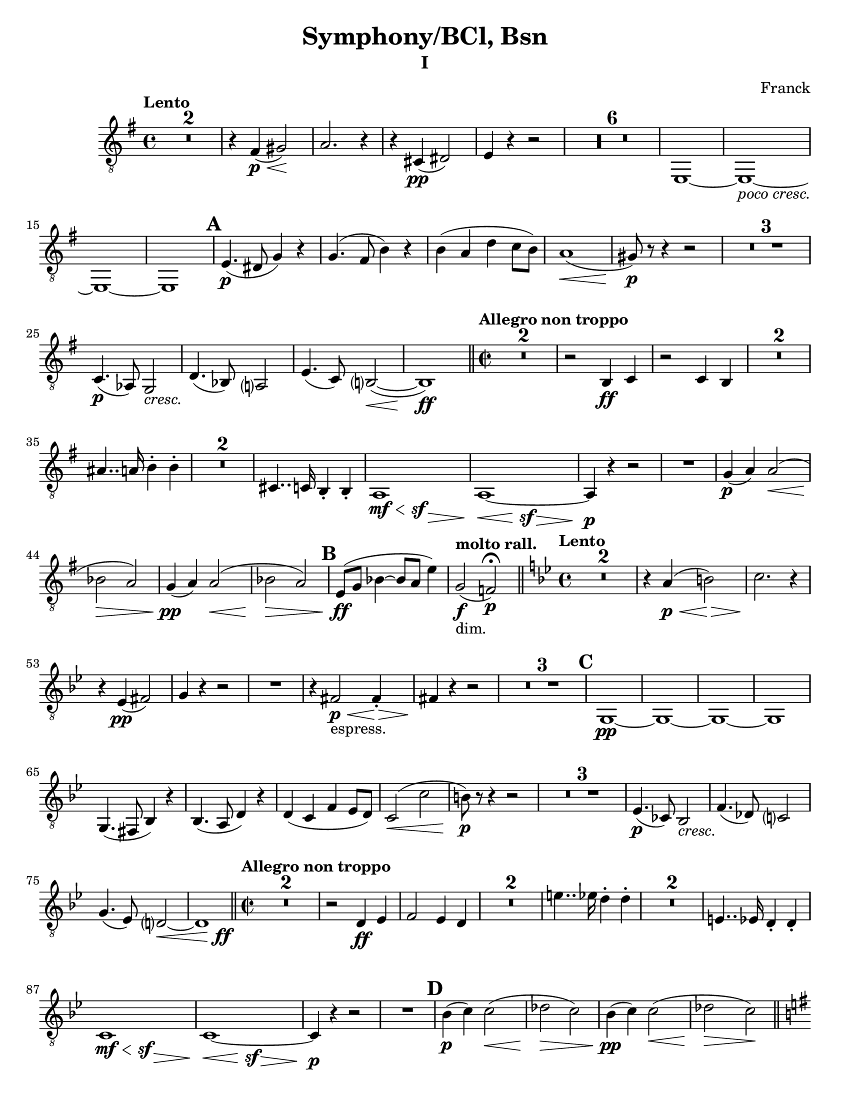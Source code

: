 \language "english"
\version "2.22.2"

\paper {
  #(set-paper-size "letter")
}

parenF = \markup { \center-align \concat { \bold { \italic (  }  \dynamic f \bold { \italic )  } } }
long = \markup { \fontsize #-2.0 \italic long }
pocoCresc = \markup {\italic "poco cresc." } 
cresc = \markup {\italic cresc. } 

\bookpart {
\header{
  title = "Symphony/BCl, Bsn"
  composer = "Franck"
  subtitle="I"
}
\score{
\compressMMRests {
  \set Score.markFormatter = #format-mark-alphabet
  \tempo "Lento"
  \time 4/4 
  % \clef bass
%  8va treble clef snippet
 \set Staff.clefGlyph = #"clefs.G"
 \set Staff.clefPosition = #-2
 \set Staff.clefTransposition = #-7
 \set Staff.middleCPosition = #1
 \set Staff.middleCClefPosition = #1 

  \key g \major
  \relative {
    R1*2
    r4 fs\p\<( gs2)\!
    a2. r4
    r cs,\pp( ds2)
    e4 r4 r2
    R1*6
    e,1~
    e_\pocoCresc~
    e~
    e1  \mark \default % 16   
    e'4.\p( ds8 g4) r
    g4.( fs8 b4) r
    b( a d c8 b)
    a1\<(
    gs8\p) r8 r4 r2
    R1 * 3
    c,4.\p( af8) g2_\cresc |
    d'4.( bf8) a?2 % 26 |
    e'4.( c8) b?2(\<~ |
    b1)\ff |

    \bar "||"
    \time 2/2
    \tempo "Allegro non troppo"
    R1*2
    r2 b4\ff c |
    r2 c4 b
    R1*2
    as'4.. a16 b4-. b-. |
    R1*2
    cs,4.. c16 b4-. b-. |
    {
      \override Hairpin.minimum-length = #6 
       << a1 {s4\mf\< s s\sf s\> }>> |
       << a1~  {s4\< s s\sf s\> }>> |
    }
    a4\p r4 r2 
    R1
    g'4\p( a) a2\<( |
    bf \> a)
    g4\pp( a) a2(\< |
    bf \> a) \mark \default |
    e8\ff( g bf4~ bf8 a e'4) | %47

    \tempo "molto rall."
    g,2_"dim."\f( f)\p\fermata \bar "||"

    \tempo "Lento"
    \time 4/4
    \key bf \major 
    R1*2
    r4 a4\p\<( b2)\>  %51
    c2. \! r4
    r4 ef,\pp( fs2)
    g4 r4 r2
    R1
    r4 fs2\p\<_"espress." fs4-.\> |  %56
    fs4\! r4 r2
    R1*3 \mark \default
    g,1\pp~
    g~
    g~
    g
    g4.( fs8 bf4) r |
    bf4.( a8 d4) r |
    d( c f ef8 d) %67
    c2(\< c'
    b8)\p r8 r4 r2  %69
    R1 * 3
    ef,4.(\p cf8) bf2_\cresc |
    f'4.( df8) c?2 |
    g'4.( ef8) d?2~\< |
    << d1 {s4 s4 s4 s4\ff} >> \bar "||" % 76
    \tempo "Allegro non troppo"
    \time 2/2
    R1 * 2
    r2 d4\ff ef |
    f2 ef4 d |
    R1 * 2
    e'4.. ef16 d4-. d-.
    R1 * 2
    e,4.. ef16 d4-. d-.
    {
      \override Hairpin.minimum-length = #6 
       << c1 {s4\mf\< s s\sf s\> }>> |
       << c1~  {s4\< s s\sf s\> }>> |
    }
    c4\p r4 r2  %89 
    R1 \mark \default  %90
    bf'4\p( c) c2(\<
    df\> c) 
    bf4\pp( c) c2(\<
    df\> c\!) \bar "||"
    \key g \major
    d,( cs_"molto cresc."
    b1)
    \override TextSpanner.bound-details.left.text = "poco rall."
    a2\startTextSpan( g2~
    g4_"dim." bf d2\pp\stopTextSpan)
    \tempo "a tempo"
    R1 * 4

    % START Bassoon ossia
    << {r1 r1 r1 r1}
    \new Staff \with {
      \remove "Time_signature_engraver"
      \magnifyStaff #2/3
      }
       {
      \set Staff.clefGlyph = #"clefs.G"
      \set Staff.clefPosition = #-2
      \set Staff.clefTransposition = #-7
      \set Staff.middleCPosition = #1
      \set Staff.middleCClefPosition = #1 
        r2_"bsn ii" bf'(\p 
        b?) r  %104
        r bf(  %105
        b?) r %106 
        }
    >>
    % END

    R1 * 2
    r2_"stet" r4 d,\p(
    cs\< d f c' \mark \default
    bf\p) r4 r2
    R1 * 4
    bf,4.(\p\< b8 c4.\> cs8\!) |
    cs4( d2 ef4)_\cresc %117
    e?4( f2.)
    f,2 f~
    f\< f?\!
    R1
    c'4.\<( cs8 d4.\> ds8)\!
    ds4( e2 f4_\cresc) |  %123
    fs?4( g2.)
    g,2 g~
    g\< g~
    g4\f b'_"molto cresc." g e
    d b a g 
    g'1\ff
    e
    d
    g,
    cs'2.( d4 | %133
    ef2. e4)
    f2( e4 ef)
    d1 
    g,
    e
    d
    g,
    cs'2.( d4 
    ef2. e4)
    f2( e4 ef)
    d1 \mark \default  % F
    g,,2.( gs4
    a2. as4)
    b1~
    b
    b2.( bs4
    cs2. cx4)
    ds1~
    ds   %152
    ds4 r4 r2 | 
    b4 r4 r2 |
    ds4 r4 r2 |
    b4 r4 r2 |
    a1~
    a_"dim."
    d~   %159
    d4 r4 r2 | %160
    R1 * 4
    %% START
    << r1 r1 r1 
    \new Staff \with {
      \remove "Time_signature_engraver"
      \magnifyStaff #2/3
      }
      {
      \set Staff.clefGlyph = #"clefs.G"
      \set Staff.clefPosition = #-2
      \set Staff.clefTransposition = #-7
      \set Staff.middleCPosition = #1
      \set Staff.middleCClefPosition = #1 
        bf1\pp_"bsn I"
        R1
        df1
      }
    >>
    %% END
    R1 * 3 \mark \default  %G
    R1 * 4
    g1\pp(_"stet"
    e
    d
    g,2) r2\fermata |
    R1 * 4
    << 
    {r1 r1 r1 r1 }
    \new Staff \with {
      \remove "Time_signature_engraver"
      \magnifyStaff #2/3
      }
       {
      \set Staff.clefGlyph = #"clefs.G"
      \set Staff.clefPosition = #-2
      \set Staff.clefTransposition = #-7
      \set Staff.middleCPosition = #1
      \set Staff.middleCClefPosition = #1 
      e''1_"bsn1."\pp(
      cs
      b
      e,2) r2\fermata
       }
       >>
    R1
    R1 \fermata %188
    R1
    R1 \fermata %190
    R1 * 4 \mark \default % H
    df'1\sf_\cresc
    df\sf
    d?\sf  %197
    ef\sf
    <<
      { 
        df4\f r4 r2
        r1 
      }
      \new Staff \with {
        \remove "Time_signature_engraver"
        \magnifyStaff #2/3
      }
      {
        \set Staff.clefGlyph = #"clefs.G"
        \set Staff.clefPosition = #-2
        \set Staff.clefTransposition = #-7
        \set Staff.middleCPosition = #1
        \set Staff.middleCClefPosition = #1 
        af4(_"bsn II" c bf df)
        bf( c bf df)
       }
    >>
    R1 *2
    bf1~  %203
    bf
    bf2( c
    <<
      { df4) r4 r2
      r1 }
      \new Staff \with {
        \remove "Time_signature_engraver"
        \magnifyStaff #2/3
      }
      {
        \set Staff.clefGlyph = #"clefs.G"
        \set Staff.clefPosition = #-2
        \set Staff.clefTransposition = #-7
        \set Staff.middleCPosition = #1
        \set Staff.middleCClefPosition = #1 
       e4(_"bsn II" ds cs es) %206
      (cs ds cs es) %207
      }
    >>
    R1 * 2
    cs1_"stet"\f~
    cs
    cs2( ds  \mark #9  %I
    e4) r4 r2  %213
    R1
    e,,1\mf~
    e
    R1 * 2
    e1~
    e
    R1
    e'4.\f e8 e4 r
    R1
    ef4._\cresc ef8 ef4 r
    ef4\ff r4 r2
    R1
    f1~\pp
    f1
    af(
    gf
    f4) r4 r2
    R1 * 3
    c'1_\cresc~
    c4 r4 r2
    c1~
    c~ \mark #11 %K 239
    c4_\cresc r4 r2 
    R1 * 5
    R1 * 2 % vln I cues %245
    df4\mf( ef\<) ef2( | %247
    e\> ef)\! |
    R1
    f,?2( fs4\< g) | 
    gs\ff r4 r2 | 
    ds'2( e4\< es) |
    fs\! r8 fs,8 fs4. fs8 |
    fs4. fs8 fs4. fs8
    fs4 r4 r2
    R1
    % \clef treble
    a'4\f( b) b2\<(
    c\> b\!)
    R1
    % \clef bass
    cs,2( d4 ds4
    e4) r4 r2  %261
    b2( c4 cs)
    d r8 d, d4. d8
    d4. d8 d4. d8
    d4. d8 d4. d8
    d4. d8 d4. d8 \mark \default %L
    d4 r4 r2 \pageBreak
    R1
    e1
    d
    cs~
    cs
    c?2(_"sempre ff" cs
    d ef)
    d gs
    fs1
    es~
    es
    fs(~
    fs2 f)
    e1_"molto dim."~
    e
    e4 r4 r2
    R1 * 5
    <<ds1\pp~ {s4 s4\< s4\> s4} >>
    ds1\!_"ten."
    R1 * 5 \mark \default
    R1
    as'4\pp( b2 as4)  |
    as1 |
    as4( cs2 as4) | 
    as1 |
    d4( cf2 d4_"poco cresc.")
    d4( bf2 d4)  |
    d4( f?2 d4)
    d1
    R1 * 2
    d1~
    d
    R1 * 2
    f?1~
    f
    R1 * 2
    << af1~( {s4\< s s\> s} >> |
    af2\!) r2 \mark \default
    ef,2(_"sempre cresc." e
    f e)
    e1(
    ds)
    g(
    fs)
    b2\ff a
    g fs
    b a
    g fs
    g4 fs e ds
    e ds c b 
    b r4 r2  |
    R1 \bar "||"
    \time 4/4
    \tempo "Lento"
    g'4\ff a g fs % 331  
    b c b a
    d c f2
    d2 c4 c
    a g c2
    c2 b
    a4 gs8 fs e4 ds
    cs fs e ds
    gs a gs fs 
    b a d2
    b2 a4 a
    a1
    a2 gs~
    gs1
    cs,4.\pp( a8 gs2)
    ef'4._\cresc( cf8 bf2)
    f'4. (df8 c2~
    c4) df'2\ff\< c4\! \bar "||" \mark \default
    \key af \major
    \time 2/2
    \tempo "Allegro"
    r2 b8( df) (df c) |
    r2 e8( g) (g f) |
    r2 c,4-. df-. |
    r2 df4-. c-. |
    af'8( f af bf c af c e) | 
    f( c f g) af4.. g16 |  %354
    f4.. df16 c4-. c-.  |  %355
    r2 c4.. bf16 |
    af4.. g16 f4.. ef16 |
    d4.. df16 c4-. c-. |
    e4.. ef16 d4-. d-. |
    fs4.. f16 e4-. e-. \bar "||" |
    \key g \major
    R1 * 5
    R1 * 2   % Oboe cues
    e,4\f r4 r2
    R1 \mark \default
    e1\ff~
    e4 r4 r2
    R1
    e'4 r a, r
    e' r a, r
    a1(~
    a~
    a2 c f a)
    R1 * 2
    g4\p( a) a2(\< | 
    bf\> a\!) |
    g4_"piu p"( a) a2\<( |
    bf\> a\!) \bar "||" |
    \key e \major
    b,2( as
    gs1_"molto cresc.")
    \override TextSpanner.bound-details.left.text = "poco rall."
    fs2\startTextSpan( e_"dim"~
    e4 g b2\pp\stopTextSpan) \mark \default
    \tempo "a tempo"
    R1 * 12
    R1 * 5
    g4.( gs8\< a4.\> gs8\!)
    as4( b2_\cresc c4) |
    cs4( d2.) | \mark \default  %R 409
    d2 d~
    d\< d\!
    R1
    a4.( as8\< b4.\> bs8\!)
    bs4( cs2_\cresc d4)
    ds4( e2.)  
    e,2 e~   %425 
    e\< e\~ |
    e4\f gs' e_"molto cresc." cs
    b gs fs e
    e'1\ff   
    cs  %420
    b
    e,
    as'2.( b4 |
    c2. cs4) |  
    d2( cs4 c)  %425
    b1
    e,
    cs
    b
    e,
    as'2.( b4 |
    c2. cs4) |
    d2( cs4 c)  | 
    b1 \mark \default  %S %435
    e,,2.( es4 |
    fs2. fss4) |
    gs1~
    gs
    gs2.( a4 |
    as2. b4) |
    c1~
    c
    c4 r4 r2 | 
    af4 r4 r2 | 
    c4 r4 r2 | 
    af4 r4 r2 |
    fs1~
    fs_"dim."
    b1~
    b4 r4 r2 |
    R1 * 14 
    \tempo "Poco piu lento"
    R1 * 4  % oboe cues
    \override TextSpanner.bound-details.left.text = "piu rall."
    fs'1\pp(\startTextSpan |
    g | 
    gs2\< a4 as\> | 
    b2 g2)\fermata\stopTextSpan \mark \default
    \key g \major
    \tempo "a tempo"
    R1 * 4
    c,4\pp( g'2 df4
    c2 b2)
    c4( g'2 ef4 %479
    d2 cs)
    d4_\cresc( a'2 ef4
    d2 cs2)
    d4( a'2 f4
    e2 ds) \mark \default % U
    ef4\mf( b'2 f4) |
    e2( ds2) |
    e4( b'2 f4) |
    e2( ds2) | 
    e4( b'2 ds,4) | 
    d2_"sempre cresc"( cs) |
    c4( g'2 b,4) |
    as2( a) |
    b'4( d ds2 |
    cs2 c4 b) |
    b( d ds2 |
    cs c4 b) |
    e( es fs2 |
    f2. e4) |
    e2.( gs4 |
    g2 fs) \mark \default  %V
    r2 r4 ds4\ff(~
    ds4 e fs?2)  %502 
    r2 r4 ds4~(
    ds e fs?2)
    (e f)
    e1
    e2( f)
    e1
    e4\fff e e e 
    e e e e
    e ds d b
    e, ds d b
    \tempo Lento
    R1
    a2.( gs4)
    c2 r2
    a2.( gs4)
    c1 
    a
    e'~
    e~
    e8 r8 r4 r2 \bar "|."
  }
}
} %score
} % bookpart
\bookpart
{
  \header {
    subtitle = "II"
  }
  \score { 
    \compressMMRests {
      \set Score.markFormatter = #format-mark-alphabet
      \tempo "Lento"
      \key ef \major
      \time 3/4 
      \clef bass
      \relative {
        \partial 4 r4
        R2. * 15 \mark \default %A
        R2. * 23 \mark \default %B
        R2. * 9 \mark \default %C
        R2. 
        \key c \major
        R2. * 8
        << {g2(\p ef4)} {s\< s s\>}  >>
        af,4.\!( bf8 c4~\<
        c2) af4\>
        df2\! df'4~\p(
        df_\cresc c) c(~
        c b bf)
        af\f( g f)  %63
        \mark \default %D
        e2 e4(\<
        d2\!) e4\<(
        d2\!) r4 | 
        r4 r4 f4\p
        a8( e_\cresc a c ds e) |
        e4(\f c2_"dim.")
        df4.\p( bf8 ef4~ %70
        ef4~ ef8) r8 r4  
        r4 r4 c4\pp( 
        a2) c4(
        a2) r4
        R2.
        r4 r4 cs,8( e_\cresc) \mark \default |  %E %77
        g2 c,8( e) |
        g2 e8\f( f) |
        f2 gs8( a) |
        a2 b8( c) |
        c2.~ |
        c~ |
        c_"dim." |
        a\pp |
        R2. * 5 |
        r4\fermata r2 |
        R2. * 3 |
        r4 r4 b,\mf(  |
        e,2 \tempo "poco rall." b'4\pp  |
        \mark \default %F
        e,4\fermata) r4 r4 |
        \tempo "a tempo"
        R2. * 2
        \tempo "poco rall."
        r2.
        r4 r4\fermata r4
        \tempo "a tempo"
        R2. * 2 
        R2.
        \tempo "poco rall."
        r4 r4\fermata r4
        \tempo "a tempo"
        R2.
        \tempo "rall."
        R2.
        r4 r4\fermata \tempo "a tempo" r4 |
        R2. * 4
        \mark \default %G
        R2.
        r4 r4 g'\pp(
        a bf b
        c8) r8 r4 r4
        R2. * 7
        \mark \default % H
        R2. * 4
        r4 e,,2\pp\<( |
        f8\f) r8 r4 r4 |
        R2. * 3
        \mark #9  % I
        R2. * 2
        \key f \major
        R2. * 12
        R2. * 3
        \mark #11 %K
        r2 c'4\mf |
        d8. df16 bf4.( b8) |
        bf8. a16 a4 r4 |
        R2.
        r4 r4 af4\mf~
        af af'4.( g8) |
        gf8. f16 f8( af df_"dim" f) |
        f8\p( gf_"espress." g4. gf8) |
        gf( f) f( df\< ef e) |
        \mark \default %L
        f2.\f(
        e2.)
        f2.\f(
        e2) e4-.(
        f-._"molto dim." e-. f-.
        e-. f-. f-. 
        f-.\pp) r4 r4 |
        c,2.~
        c4 r r
        df2._"dim"~
        df4 r r 
        R2.
        a4( c2) |
        f4( df f_"sempre ppp" |
        df f df  | 
        \mark \default %M
        f) r r 
        R2.
        \key c \major
        R2. * 5
        r4 r g\pp(
        a bf b
        c8) r8 r4 r
        R2. * 10
        \mark \default %N
        R2. * 3
        R2. * 2
        r4 r af(_"dolciss."^"espress"
        \key ef \major
        g c b
        g2) af4(
        g\< ef' d8\> b
        g2)\! af4(
        g c b
        bf af g
        g8 f ef4 f)
        g2 r4
        R2. * 3
        r4 g,2\pp\<( %211
        af8\f\!) r8 r4 c8 r8 |
        ef r8 r4 r4 |
        R2.
        r4 r4 ef'4\pp
        ef4.( c8 af f) |
        ef8.( d16) c4 ef'
        \mark \default % O
        ef4.( c8 af f)
        ef'4.( c8 af f)
      } %relative
    }
  } %score
} %bookpart